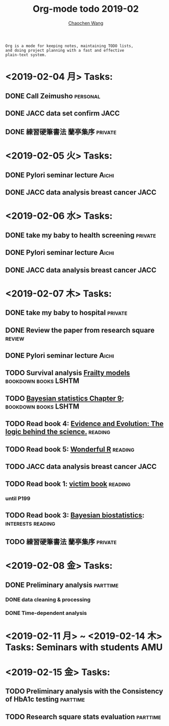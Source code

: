 #+TITLE: Org-mode todo 2019-02
#+AUTHOR: [[https://wangcc.me][Chaochen Wang]]
#+EMAIL: chaochen@wangcc.me
#+OPTIONS: d:(not "LOGBOOK") date:t e:t email:t f:t inline:t num:t
#+OPTIONS: timestamp:t title:t toc:t todo:t |:t

#+BEGIN_EXAMPLE 
Org is a mode for keeping notes, maintaining TODO lists,
and doing project planning with a fast and effective 
plain-text system.
#+END_EXAMPLE

* <2019-02-04 月> Tasks: 
** DONE Call Zeimusho                                             :personal:
** DONE JACC data set confirm                                         :JACC:
** DONE 練習硬筆書法 蘭亭集序                                      :private:

* <2019-02-05 火> Tasks: 
** DONE Pylori seminar lecture                                       :Aichi:
** DONE JACC data analysis breast cancer                              :JACC:

* <2019-02-06 水> Tasks: 
** DONE take my baby to health screening                           :private:
** DONE Pylori seminar lecture                                       :Aichi:
** DONE JACC data analysis breast cancer                              :JACC:

* <2019-02-07 木> Tasks: 
** DONE take my baby to hospital                                   :private:
** DONE Review the paper from research square                       :review:
** DONE Pylori seminar lecture                                       :Aichi:
** TODO Survival analysis [[https://wangcc.me/LSHTMlearningnote/-time-dependent-variables-frailty-model.html][Frailty models]]              :bookdown:books:LSHTM:
** TODO [[https://wangcc.me/LSHTMlearningnote/section-88.html][Bayesian statistics Chapter 9]];                :bookdown:books:LSHTM:
** TODO Read book 4: [[https://www.cambridge.org/jp/academic/subjects/philosophy/philosophy-science/evidence-and-evolution-logic-behind-science?format=HB&isbn=9780521871884][Evidence and Evolution: The logic behind the science.]] :reading:
** TODO Read book 5: [[https://www.amazon.co.jp/Stan%E3%81%A8R%E3%81%A7%E3%83%99%E3%82%A4%E3%82%BA%E7%B5%B1%E8%A8%88%E3%83%A2%E3%83%87%E3%83%AA%E3%83%B3%E3%82%B0-Wonderful-R-%E6%9D%BE%E6%B5%A6-%E5%81%A5%E5%A4%AA%E9%83%8E/dp/4320112423/ref=sr_1_1?ie=UTF8&qid=1546839385&sr=8-1&keywords=wonderful+R][Wonderful R]]                                   :reading:
** TODO JACC data analysis breast cancer                              :JACC:
** TODO Read book 1: [[http://ywang.uchicago.edu/history/victim_ebook_070505.pdf][victim book]]                                   :reading:
*** until P199
** TODO Read book 3: [[https://www.wiley.com/en-us/Bayesian+Biostatistics-p-9780470018231][Bayesian biostatistics]]:             :interests:reading:
** TODO 練習硬筆書法 蘭亭集序                                      :private:
* <2019-02-08 金> Tasks: 
** DONE Preliminary analysis                                      :parttime:
*** DONE data cleaning & processing
*** DONE Time-dependent analysis
* <2019-02-11 月> ~ <2019-02-14 木> Tasks: Seminars with students       :AMU:
* <2019-02-15 金> Tasks: 
** TODO Preliminary analysis with the Consistency of HbA1c testing :parttime:
** TODO Research square stats evaluation                          :parttime:

